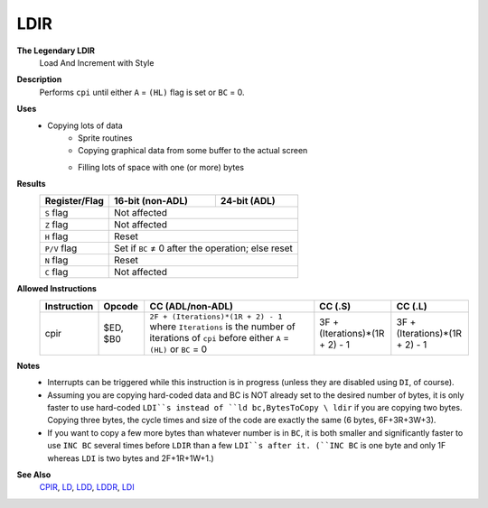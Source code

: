 LDIR
--------

**The Legendary LDIR**
	Load And Increment with Style

**Description**
	| Performs ``cpi`` until either ``A`` = ``(HL)`` flag is set or ``BC`` = 0.
	.. codeblock:: asm
		ldi
		ret po
		jr -5

**Uses**
	- Copying lots of data
		- Sprite routines
		- Copying graphical data from some buffer to the actual screen
		- Filling lots of space with one (or more) bytes
			.. codeblock:: asm
				ld hl,StartOfData
				ld de,StartOfData+1
				ld bc,SizeOfData-1
				ld (hl),ByteToCopy
				ldir

**Results**
	================    ==========================================  ========================================
	Register/Flag       16-bit (non-ADL)                            24-bit (ADL)
	================    ==========================================  ========================================
	``S`` flag          Not affected
	----------------    ------------------------------------------------------------------------------------
	``Z`` flag          Not affected
	----------------    ------------------------------------------------------------------------------------
	``H`` flag          Reset
	----------------    ------------------------------------------------------------------------------------
	``P/V`` flag        Set if ``BC`` ≠ 0 after the operation; else reset
	----------------    ------------------------------------------------------------------------------------
	``N`` flag          Reset
	----------------    ------------------------------------------------------------------------------------
	``C`` flag          Not affected
	================    ====================================================================================

**Allowed Instructions**
	================  ================  ===========================================================================================================================================  ==============================  ==============================
	Instruction       Opcode            CC (ADL/non-ADL)                                                                                                                             CC (.S)                         CC (.L)
	================  ================  ===========================================================================================================================================  ==============================  ==============================
	cpir              $ED, $B0          ``2F + (Iterations)*(1R + 2) - 1`` where ``Iterations`` is the number of iterations of ``cpi`` before either ``A`` = ``(HL)`` or ``BC`` = 0  3F + (Iterations)*(1R + 2) - 1  3F + (Iterations)*(1R + 2) - 1
	================  ================  ===========================================================================================================================================  ==============================  ==============================

**Notes**
	- Interrupts can be triggered while this instruction is in progress (unless they are disabled using ``DI``, of course).
	- Assuming you are copying hard-coded data and BC is NOT already set to the desired number of bytes, it is only faster to use hard-coded ``LDI``s instead of ``ld bc,BytesToCopy \ ldir`` if you are copying two bytes. Copying three bytes, the cycle times and size of the code are exactly the same (6 bytes, 6F+3R+3W+3).
	- If you want to copy a few more bytes than whatever number is in ``BC``, it is both smaller and significantly faster to use ``INC BC`` several times before ``LDIR`` than a few ``LDI``s after it. (``INC BC`` is one byte and only 1F whereas ``LDI`` is two bytes and 2F+1R+1W+1.)

**See Also**
	`CPIR <cpir.html>`_, `LD </en/latest/ld-ex/docs/ld.html>`_, `LDD <ldd.html>`_, `LDDR <lddr.html>`_, `LDI <ldi.html>`_
